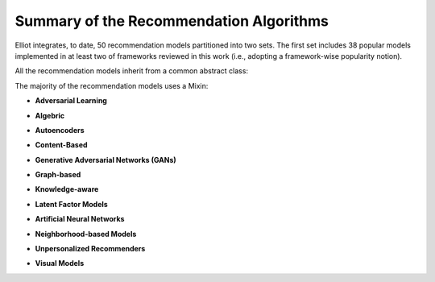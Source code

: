 Summary of the Recommendation Algorithms
============================================

Elliot integrates, to date, 50 recommendation models partitioned into two sets. The first set includes 38 popular models implemented in at least two of frameworks reviewed in this work (i.e., adopting a framework-wise popularity notion).

.. py:module:: elliot.recommender

All the recommendation models inherit from a common abstract class:

.. autosummary::
    base_recommender_model.BaseRecommenderModel

The majority of the recommendation models uses a Mixin:

.. autosummary::
    recommender_utils_mixin.RecMixin

* **Adversarial Learning**

.. autosummary::

    adversarial.AMF.AMF.AMF
    adversarial.AMR.AMR.AMR

* **Algebric**

.. autosummary::

    algebric.slope_one.slope_one.SlopeOne

* **Autoencoders**

.. autosummary::

    autoencoders.dae.multi_dae.MultiDAE
    autoencoders.vae.multi_vae.MultiVAE

* **Content-Based**

.. autosummary::

    content_based.VSM.vector_space_model.VSM

* **Generative Adversarial Networks (GANs)**

.. autosummary::

    gan.IRGAN.irgan.IRGAN
    gan.CFGAN.cfgan.CFGAN

* **Graph-based**

.. autosummary::

    graph_based.lightgcn.LightGCN.LightGCN
    graph_based.ngcf.NGCF.NGCF

* **Knowledge-aware**

.. autosummary::

    knowledge_aware.kaHFM.ka_hfm.KaHFM
    knowledge_aware.kaHFM_batch.kahfm_batch.KaHFMBatch
    knowledge_aware.kahfm_embeddings.kahfm_embeddings.KaHFMEmbeddings

* **Latent Factor Models**

.. autosummary::

    latent_factor_models.BPRMF.BPRMF.BPRMF
    latent_factor_models.BPRMF_batch.BPRMF_batch.BPRMF_batch
    latent_factor_models.BPRSlim.bprslim.BPRSlim
    latent_factor_models.CML.CML.CML
    latent_factor_models.FFM.field_aware_factorization_machine.FFM
    latent_factor_models.FISM.FISM.FISM
    latent_factor_models.FM.factorization_machine.FM
    latent_factor_models.FunkSVD.funk_svd.FunkSVD
    latent_factor_models.LogisticMF.logistic_matrix_factorization.LogisticMatrixFactorization
    latent_factor_models.MF.matrix_factorization.MF
    latent_factor_models.NonNegMF.non_negative_matrix_factorization.NonNegMF
    latent_factor_models.PMF.probabilistic_matrix_factorization.PMF
    latent_factor_models.PureSVD.pure_svd.PureSVD
    latent_factor_models.Slim.slim.Slim
    latent_factor_models.SVDpp.svdpp.SVDpp
    latent_factor_models.WRMF.wrmf.WRMF

* **Artificial Neural Networks**

.. autosummary::

    neural.ConvMF.convolutional_matrix_factorization.ConvMF
    neural.ConvNeuMF.convolutional_neural_matrix_factorization.ConvNeuMF
    neural.DeepFM.deep_fm.DeepFM
    neural.DMF.deep_matrix_factorization.DMF
    neural.GeneralizedMF.generalized_matrix_factorization.GMF
    neural.ItemAutoRec.itemautorec.ItemAutoRec
    neural.NAIS.nais.NAIS
    neural.NeuMF.neural_matrix_factorization.NeuMF
    neural.NFM.neural_fm.NFM
    neural.NPR.neural_personalized_ranking.NPR
    neural.UserAutoRec.userautorec.UserAutoRec
    neural.WideAndDeep.wide_and_deep.WideAndDeep

* **Neighborhood-based Models**

.. autosummary::

    NN.item_knn.item_knn.ItemKNN
    NN.user_knn.user_knn.UserKNN
    NN.attribute_item_knn.attribute_item_knn.AttributeItemKNN
    NN.attribute_user_knn.attribute_user_knn.AttributeUserKNN

* **Unpersonalized Recommenders**

.. autosummary::

    unpersonalized.most_popular.most_popular.MostPop
    unpersonalized.random_recommender.Random.Random

* **Visual Models**

.. autosummary::

    visual_recommenders.ACF.ACF.ACF
    visual_recommenders.DeepStyle.DeepStyle.DeepStyle
    visual_recommenders.DVBPR.DVBPR.DVBPR
    visual_recommenders.VBPR.VBPR.VBPR
    visual_recommenders.VNPR.visual_neural_personalized_ranking.VNPR
    visual_recommenders.elliot.recommender.adversarial.AMR.AMR.AMR